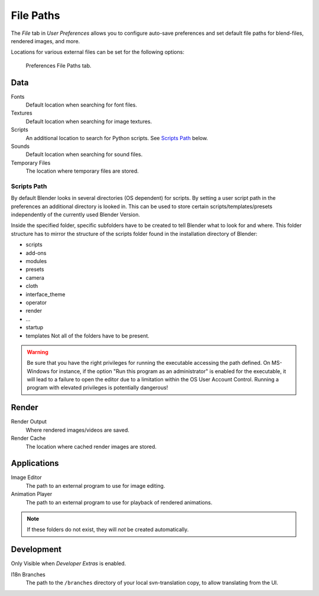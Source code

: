 .. _bpy.types.UserPreferencesFilePaths:
.. _prefs-file-paths:

**********
File Paths
**********

The *File* tab in *User Preferences* allows you to configure auto-save preferences
and set default file paths for blend-files, rendered images, and more.

Locations for various external files can be set for the following options:

.. figure:: /images/preferences_file_tab.png

   Preferences File Paths tab.


Data
====

Fonts
   Default location when searching for font files.
Textures
   Default location when searching for image textures.
Scripts
   An additional location to search for Python scripts. See `Scripts Path`_ below.
Sounds
   Default location when searching for sound files.
Temporary Files
   The location where temporary files are stored.


Scripts Path
------------

By default Blender looks in several directories (OS dependent) for scripts.
By setting a user script path in the preferences an additional directory is looked in.
This can be used to store certain scripts/templates/presets independently of
the currently used Blender Version.

Inside the specified folder, specific subfolders have to be created to tell Blender what to
look for and where. This folder structure has to mirror the structure of the scripts folder found in
the installation directory of Blender:

- scripts
- add-ons
- modules
- presets
- camera
- cloth
- interface_theme
- operator
- render
- ...
- startup
- templates
  Not all of the folders have to be present.

.. warning::

   Be sure that you have the right privileges for running the executable accessing the path defined.
   On MS-Windows for instance, if the option "Run this program as an administrator" is enabled for the executable,
   it will lead to a failure to open the editor due to a limitation within the OS User Account Control.
   Running a program with elevated privileges is potentially dangerous!


Render
======

Render Output
   Where rendered images/videos are saved.
Render Cache
   The location where cached render images are stored.


Applications
============

Image Editor
   The path to an external program to use for image editing.
Animation Player
   The path to an external program to use for playback of rendered animations.

.. note:: If these folders do not exist, they will *not* be created automatically.


Development
===========

Only Visible when *Developer Extras* is enabled.

I18n Branches
   The path to the ``/branches`` directory of your local svn-translation copy, to allow translating from the UI.
